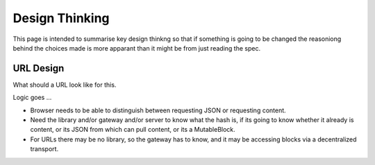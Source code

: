 ***************
Design Thinking
***************

This page is intended to summarise key design thinkng so that if something is going to be changed the reasoniong behind
the choices made is more apparant than it might be from just reading the spec.

.. _design_url:

URL Design
----------
What should a URL look like for this.

Logic goes ...

* Browser needs to be able to distinguish between requesting JSON or requesting content.
* Need the library and/or gateway and/or server to know what the hash is, if its going to know whether it already is content,
  or its JSON from which can pull content, or its a MutableBlock.
* For URLs there may be no library, so the gateway has to know, and it may be accessing blocks via a decentralized transport.
